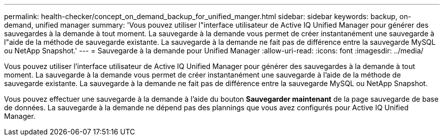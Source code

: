 ---
permalink: health-checker/concept_on_demand_backup_for_unified_manger.html 
sidebar: sidebar 
keywords: backup, on-demand, unified manager 
summary: 'Vous pouvez utiliser l"interface utilisateur de Active IQ Unified Manager pour générer des sauvegardes à la demande à tout moment. La sauvegarde à la demande vous permet de créer instantanément une sauvegarde à l"aide de la méthode de sauvegarde existante. La sauvegarde à la demande ne fait pas de différence entre la sauvegarde MySQL ou NetApp Snapshot.' 
---
= Sauvegarde à la demande pour Unified Manager
:allow-uri-read: 
:icons: font
:imagesdir: ../media/


[role="lead"]
Vous pouvez utiliser l'interface utilisateur de Active IQ Unified Manager pour générer des sauvegardes à la demande à tout moment. La sauvegarde à la demande vous permet de créer instantanément une sauvegarde à l'aide de la méthode de sauvegarde existante. La sauvegarde à la demande ne fait pas de différence entre la sauvegarde MySQL ou NetApp Snapshot.

Vous pouvez effectuer une sauvegarde à la demande à l'aide du bouton *Sauvegarder maintenant* de la page sauvegarde de base de données. La sauvegarde à la demande ne dépend pas des plannings que vous avez configurés pour Active IQ Unified Manager.
